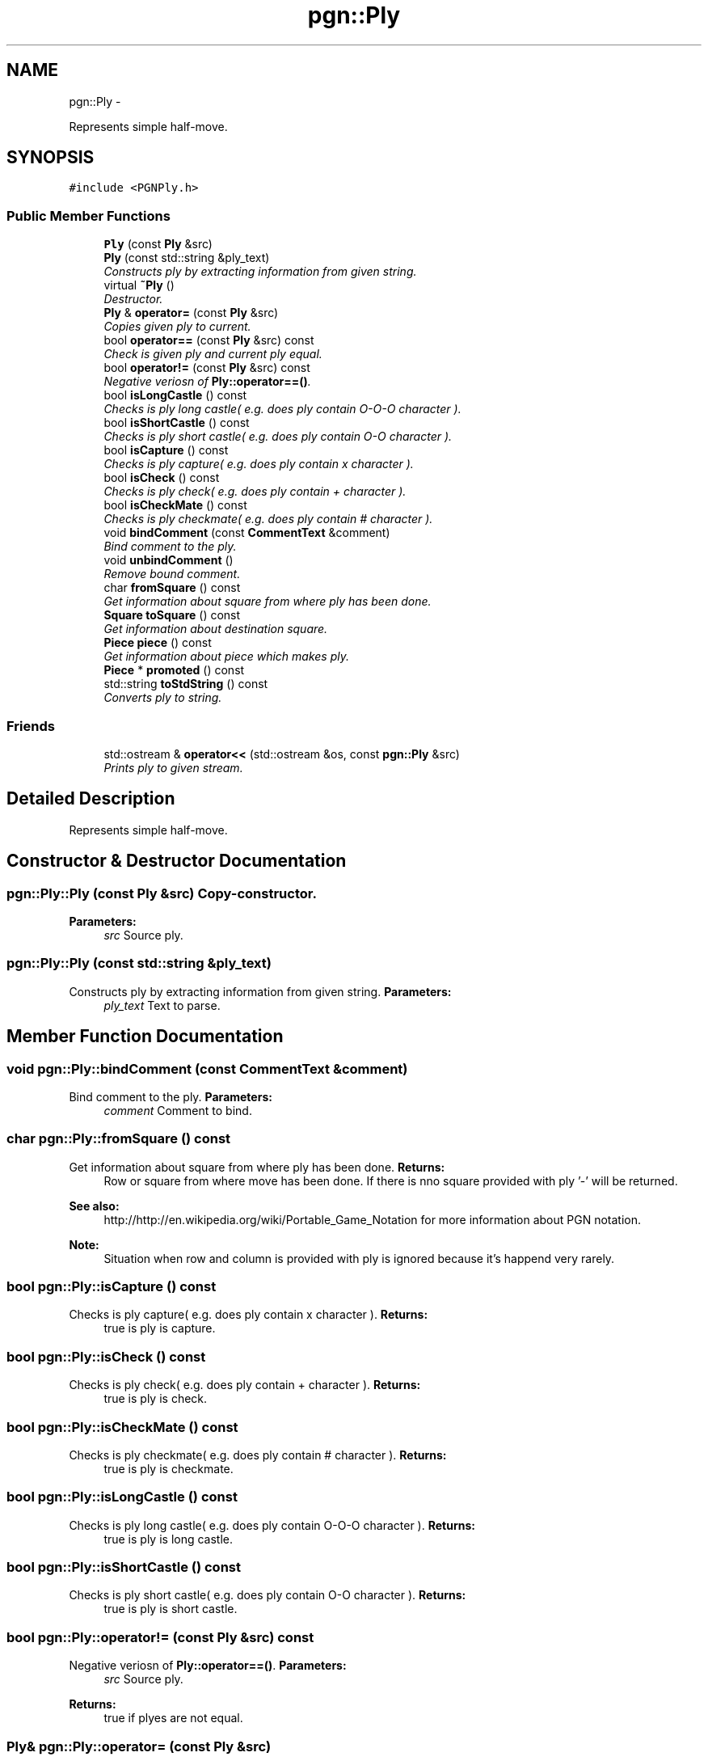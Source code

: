.TH "pgn::Ply" 3 "Thu Dec 29 2011" "Version 0.2.1" "libchessengine" \" -*- nroff -*-
.ad l
.nh
.SH NAME
pgn::Ply \- 
.PP
Represents simple half-move.  

.SH SYNOPSIS
.br
.PP
.PP
\fC#include <PGNPly.h>\fP
.SS "Public Member Functions"

.in +1c
.ti -1c
.RI "\fBPly\fP (const \fBPly\fP &src)"
.br
.ti -1c
.RI "\fBPly\fP (const std::string &ply_text)"
.br
.RI "\fIConstructs ply by extracting information from given string. \fP"
.ti -1c
.RI "virtual \fB~Ply\fP ()"
.br
.RI "\fIDestructor. \fP"
.ti -1c
.RI "\fBPly\fP & \fBoperator=\fP (const \fBPly\fP &src)"
.br
.RI "\fICopies given ply to current. \fP"
.ti -1c
.RI "bool \fBoperator==\fP (const \fBPly\fP &src) const "
.br
.RI "\fICheck is given ply and current ply equal. \fP"
.ti -1c
.RI "bool \fBoperator!=\fP (const \fBPly\fP &src) const "
.br
.RI "\fINegative veriosn of \fBPly::operator==()\fP. \fP"
.ti -1c
.RI "bool \fBisLongCastle\fP () const "
.br
.RI "\fIChecks is ply long castle( e.g. does ply contain O-O-O character ). \fP"
.ti -1c
.RI "bool \fBisShortCastle\fP () const "
.br
.RI "\fIChecks is ply short castle( e.g. does ply contain O-O character ). \fP"
.ti -1c
.RI "bool \fBisCapture\fP () const "
.br
.RI "\fIChecks is ply capture( e.g. does ply contain x character ). \fP"
.ti -1c
.RI "bool \fBisCheck\fP () const "
.br
.RI "\fIChecks is ply check( e.g. does ply contain + character ). \fP"
.ti -1c
.RI "bool \fBisCheckMate\fP () const "
.br
.RI "\fIChecks is ply checkmate( e.g. does ply contain # character ). \fP"
.ti -1c
.RI "void \fBbindComment\fP (const \fBCommentText\fP &comment)"
.br
.RI "\fIBind comment to the ply. \fP"
.ti -1c
.RI "void \fBunbindComment\fP ()"
.br
.RI "\fIRemove bound comment. \fP"
.ti -1c
.RI "char \fBfromSquare\fP () const "
.br
.RI "\fIGet information about square from where ply has been done. \fP"
.ti -1c
.RI "\fBSquare\fP \fBtoSquare\fP () const "
.br
.RI "\fIGet information about destination square. \fP"
.ti -1c
.RI "\fBPiece\fP \fBpiece\fP () const "
.br
.RI "\fIGet information about piece which makes ply. \fP"
.ti -1c
.RI "\fBPiece\fP * \fBpromoted\fP () const "
.br
.ti -1c
.RI "std::string \fBtoStdString\fP () const "
.br
.RI "\fIConverts ply to string. \fP"
.in -1c
.SS "Friends"

.in +1c
.ti -1c
.RI "std::ostream & \fBoperator<<\fP (std::ostream &os, const \fBpgn::Ply\fP &src)"
.br
.RI "\fIPrints ply to given stream. \fP"
.in -1c
.SH "Detailed Description"
.PP 
Represents simple half-move. 
.SH "Constructor & Destructor Documentation"
.PP 
.SS "pgn::Ply::Ply (const \fBPly\fP &src)"Copy-constructor. 
.PP
\fBParameters:\fP
.RS 4
\fIsrc\fP Source ply. 
.RE
.PP

.SS "pgn::Ply::Ply (const std::string &ply_text)"
.PP
Constructs ply by extracting information from given string. \fBParameters:\fP
.RS 4
\fIply_text\fP Text to parse. 
.RE
.PP

.SH "Member Function Documentation"
.PP 
.SS "void pgn::Ply::bindComment (const \fBCommentText\fP &comment)"
.PP
Bind comment to the ply. \fBParameters:\fP
.RS 4
\fIcomment\fP Comment to bind. 
.RE
.PP

.SS "char pgn::Ply::fromSquare () const"
.PP
Get information about square from where ply has been done. \fBReturns:\fP
.RS 4
Row or square from where move has been done. If there is nno square provided with ply '-' will be returned. 
.RE
.PP
\fBSee also:\fP
.RS 4
http://http://en.wikipedia.org/wiki/Portable_Game_Notation for more information about PGN notation. 
.RE
.PP
\fBNote:\fP
.RS 4
Situation when row and column is provided with ply is ignored because it's happend very rarely. 
.RE
.PP

.SS "bool pgn::Ply::isCapture () const"
.PP
Checks is ply capture( e.g. does ply contain x character ). \fBReturns:\fP
.RS 4
true is ply is capture. 
.RE
.PP

.SS "bool pgn::Ply::isCheck () const"
.PP
Checks is ply check( e.g. does ply contain + character ). \fBReturns:\fP
.RS 4
true is ply is check. 
.RE
.PP

.SS "bool pgn::Ply::isCheckMate () const"
.PP
Checks is ply checkmate( e.g. does ply contain # character ). \fBReturns:\fP
.RS 4
true is ply is checkmate. 
.RE
.PP

.SS "bool pgn::Ply::isLongCastle () const"
.PP
Checks is ply long castle( e.g. does ply contain O-O-O character ). \fBReturns:\fP
.RS 4
true is ply is long castle. 
.RE
.PP

.SS "bool pgn::Ply::isShortCastle () const"
.PP
Checks is ply short castle( e.g. does ply contain O-O character ). \fBReturns:\fP
.RS 4
true is ply is short castle. 
.RE
.PP

.SS "bool pgn::Ply::operator!= (const \fBPly\fP &src) const"
.PP
Negative veriosn of \fBPly::operator==()\fP. \fBParameters:\fP
.RS 4
\fIsrc\fP Source ply. 
.RE
.PP
\fBReturns:\fP
.RS 4
true if plyes are not equal. 
.RE
.PP

.SS "\fBPly\fP& pgn::Ply::operator= (const \fBPly\fP &src)"
.PP
Copies given ply to current. \fBParameters:\fP
.RS 4
\fISource\fP ply. 
.RE
.PP
\fBReturns:\fP
.RS 4
Reference to current ply. 
.RE
.PP

.SS "bool pgn::Ply::operator== (const \fBPly\fP &src) const"
.PP
Check is given ply and current ply equal. \fBParameters:\fP
.RS 4
\fIsrc\fP Source ply. 
.RE
.PP
\fBReturns:\fP
.RS 4
true if plyes are equal. 
.RE
.PP

.SS "\fBPiece\fP pgn::Ply::piece () const"
.PP
Get information about piece which makes ply. \fBReturns:\fP
.RS 4
\fBPiece\fP which makes ply. 
.RE
.PP

.SS "\fBPiece\fP* pgn::Ply::promoted () const"information about promoted to ply piece. 
.PP
\fBReturns:\fP
.RS 4
Provided piece. If there is no provided piece 0 will be returned. 
.RE
.PP

.SS "\fBSquare\fP pgn::Ply::toSquare () const"
.PP
Get information about destination square. \fBReturns:\fP
.RS 4
Destination square. 
.RE
.PP

.SS "std::string pgn::Ply::toStdString () const"
.PP
Converts ply to string. \fBReturns:\fP
.RS 4
Converted verision. 
.RE
.PP

.SH "Friends And Related Function Documentation"
.PP 
.SS "std::ostream& operator<< (std::ostream &os, const \fBpgn::Ply\fP &src)\fC [friend]\fP"
.PP
Prints ply to given stream. \fBParameters:\fP
.RS 4
\fIos\fP Stream to print. 
.br
\fIsrc\fP Printing ply. 
.RE
.PP


.SH "Author"
.PP 
Generated automatically by Doxygen for libchessengine from the source code.
